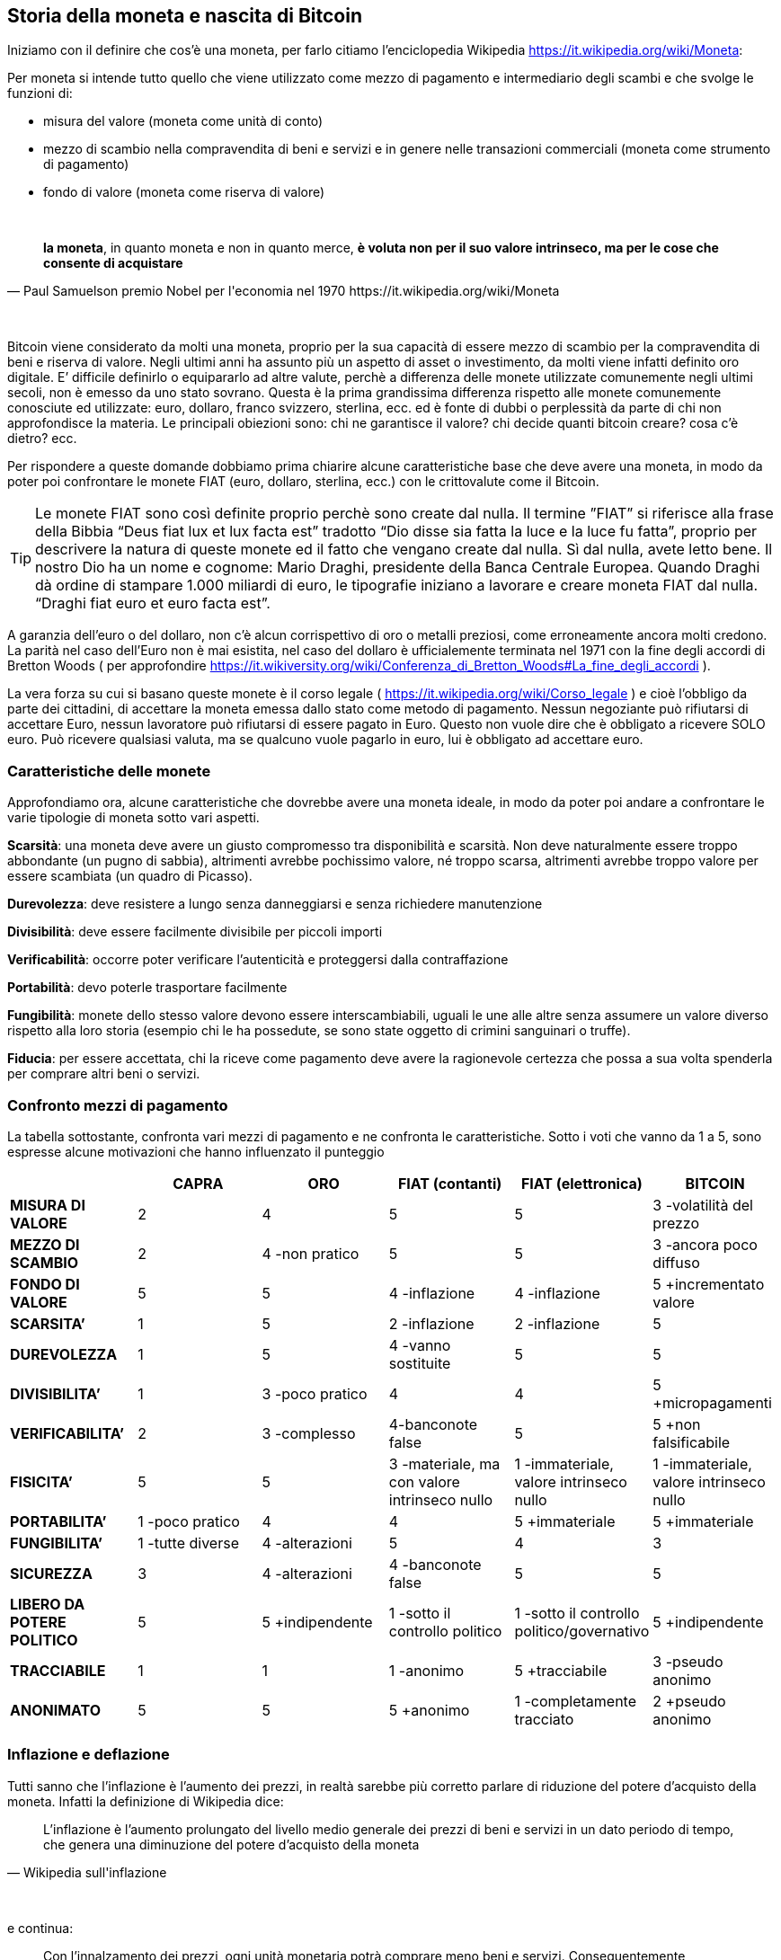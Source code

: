 ifdef::env-github[]
:tip-caption: :bulb:
:note-caption: :information_source:
:important-caption: :heavy_exclamation_mark:
:caution-caption: :fire:
:warning-caption: :warning:
endif::[]

ifdef::env-github[]
:imagesdir: /
endif::[]

== Storia della moneta e nascita di Bitcoin

Iniziamo con il definire che cos’è una moneta, per farlo citiamo [.line-through]#l’enciclopedia# Wikipedia https://it.wikipedia.org/wiki/Moneta:

Per moneta si intende tutto quello che viene utilizzato come mezzo di pagamento e intermediario degli scambi e che svolge le funzioni di:

- misura del valore (moneta come unità di conto)

- mezzo di scambio nella compravendita di beni e servizi e in genere nelle transazioni commerciali (moneta come strumento di pagamento)

- fondo di valore (moneta come riserva di valore)

{empty} +

[quote, Paul Samuelson premio Nobel per l'economia nel 1970 https://it.wikipedia.org/wiki/Moneta]
*la moneta*, in quanto moneta e non in quanto merce, *è voluta non per il suo valore intrinseco, ma per le cose che consente di acquistare*

{empty} +

Bitcoin viene considerato da molti una moneta, proprio per la sua capacità di essere mezzo di scambio per la compravendita di beni e riserva di valore. Negli ultimi anni ha assunto più un aspetto di asset o investimento, da molti viene infatti definito oro digitale.
E’ difficile definirlo o equipararlo ad altre valute, perchè a differenza delle monete utilizzate comunemente negli ultimi secoli, non è emesso da uno stato sovrano. Questa è la prima grandissima differenza rispetto alle monete comunemente conosciute ed utilizzate: euro, dollaro, franco svizzero, sterlina, ecc. ed è fonte di dubbi o perplessità da parte di chi non approfondisce la materia. Le principali obiezioni sono: chi ne garantisce il valore? chi decide quanti bitcoin creare? cosa c’è dietro? ecc.  

Per rispondere  a queste domande dobbiamo prima chiarire alcune caratteristiche base che deve avere una moneta, in modo da poter poi confrontare le monete FIAT (euro, dollaro, sterlina, ecc.) con le crittovalute come il Bitcoin.

TIP: Le monete FIAT sono così definite proprio perchè sono create dal nulla. Il termine ”FIAT” si riferisce alla frase della Bibbia “Deus fiat lux et lux facta est” tradotto “Dio disse sia fatta la luce e la luce fu fatta”, proprio per descrivere la natura di queste monete ed il fatto che vengano create dal nulla. Sì dal nulla, avete letto bene. Il nostro Dio ha un nome e cognome: Mario Draghi, presidente della Banca Centrale Europea.
Quando Draghi dà ordine di stampare 1.000 miliardi di euro, le tipografie iniziano a lavorare e creare moneta FIAT dal nulla. “Draghi fiat euro et euro facta est”.

A garanzia dell’euro o del dollaro, non c’è alcun corrispettivo di oro o metalli preziosi, come erroneamente ancora molti credono. La parità nel caso dell’Euro non è mai esistita, nel caso del dollaro è ufficialemente terminata nel 1971 con la fine degli accordi di Bretton Woods ( per approfondire https://it.wikiversity.org/wiki/Conferenza_di_Bretton_Woods#La_fine_degli_accordi ).

La vera forza su cui si basano queste monete è il corso legale ( https://it.wikipedia.org/wiki/Corso_legale ) e cioè l’obbligo da parte dei cittadini, di accettare la moneta emessa dallo stato come metodo di pagamento. Nessun negoziante può rifiutarsi di accettare Euro, nessun lavoratore può rifiutarsi di essere pagato in Euro. Questo non vuole dire che è obbligato a ricevere SOLO euro. Può ricevere qualsiasi valuta, ma se qualcuno vuole pagarlo in euro, lui è obbligato ad accettare euro.  

=== Caratteristiche delle monete
Approfondiamo ora, alcune caratteristiche che dovrebbe avere una moneta ideale, in modo da poter poi andare a confrontare le varie tipologie di moneta sotto vari aspetti.

*Scarsità*: una moneta deve avere un giusto compromesso tra disponibilità e scarsità. Non deve naturalmente essere troppo abbondante (un pugno di sabbia), altrimenti avrebbe pochissimo valore, né troppo scarsa, altrimenti avrebbe troppo valore per essere scambiata (un quadro di Picasso).
 
*Durevolezza*: deve resistere a lungo senza danneggiarsi e senza richiedere manutenzione

*Divisibilità*: deve essere facilmente divisibile per piccoli importi

*Verificabilità*: occorre poter verificare l'autenticità e proteggersi dalla contraffazione

*Portabilità*: devo poterle trasportare facilmente

*Fungibilità*: monete dello stesso valore devono essere interscambiabili, uguali le une alle altre senza assumere un valore diverso rispetto alla loro storia (esempio chi le ha possedute, se sono state oggetto di crimini sanguinari o truffe).

*Fiducia*: per essere accettata, chi la riceve come pagamento deve avere la ragionevole certezza che possa a sua volta spenderla per comprare altri beni o servizi.

=== Confronto mezzi di pagamento
La tabella sottostante, confronta vari mezzi di pagamento e ne confronta le caratteristiche.
Sotto i voti che vanno da 1 a 5, sono espresse alcune motivazioni che hanno influenzato il punteggio

[width="100%",cols="<,^,^,^,^,^",frame="topbot",options="header,footer"]
|===============================================================================
| |CAPRA |ORO |FIAT (contanti) |FIAT (elettronica) |BITCOIN
| *MISURA DI VALORE* |2 |4 |5 |5 |3 -volatilità del prezzo
| *MEZZO DI SCAMBIO* |2 |4 -non pratico |5 |5 |3 -ancora poco diffuso
| *FONDO DI VALORE* |5 |5 |4 -inflazione |4 -inflazione |5 +incrementato valore
| *SCARSITA’* |1 |5 |2 -inflazione |2 -inflazione |5
| *DUREVOLEZZA* |1 |5 |4 -vanno sostituite |5 |5
| *DIVISIBILITA’* |1 |3 -poco pratico |4 |4 |5 +micropagamenti
| *VERIFICABILITA’* |2 |3 -complesso |4-banconote false |5 |5 +non falsificabile
| *FISICITA’* |5 |5 |3 -materiale, ma con valore intrinseco nullo |1 
-immateriale, valore intrinseco nullo |1 -immateriale, valore intrinseco nullo
| *PORTABILITA’* |1 -poco pratico |4 |4 |5 +immateriale |5 +immateriale
| *FUNGIBILITA’* |1 -tutte diverse |4 -alterazioni |5 |4 |3
| *SICUREZZA* |3 |4 -alterazioni | 4 -banconote false | 5 |5
| *LIBERO DA POTERE POLITICO* |5 |5 +indipendente |1 -sotto il controllo politico |
1 -sotto il controllo politico/governativo | 5 +indipendente
| *TRACCIABILE* |1 |1 |1 -anonimo |5 +tracciabile |3 -pseudo anonimo
| *ANONIMATO* |5 |5 |5 +anonimo |1 -completamente tracciato |2 +pseudo anonimo
|===============================================================================

=== Inflazione e deflazione
Tutti sanno che l’inflazione è l’aumento dei prezzi, in realtà sarebbe più corretto parlare di riduzione del potere d’acquisto della moneta. Infatti la definizione di Wikipedia dice:

[quote, Wikipedia sull'inflazione]
L’inflazione è l'aumento prolungato del livello medio generale dei prezzi di beni e servizi in un dato periodo di tempo, che genera una diminuzione del potere d'acquisto della moneta

{empty} +

e continua:

[quote, Wikipedia sull'inflazione]
Con l'innalzamento dei prezzi, ogni unità monetaria potrà comprare meno beni e servizi. Conseguentemente, l'inflazione è anche un'erosione del potere d'acquisto dei consumatori

{empty} +

La deflazione invece è il fenomeno opposto e cioè:

[quote, Wikipedia sulla deflazione]
La deflazione è una diminuzione del livello generale dei prezzi, che genera un incremento del potere d'acquisto della moneta

{empty} +

=== Storia della moneta
Capire come la moneta si è evoluta nel tempo è fondamentale per poter valutare l’evoluzione che avrà in futuro. 
Quando siamo troppo abituati ad usare qualcosa non ci chiediamo come mai la stiamo utilizzando e neppure come funzioni. Digitiamo i numeri della nostra carta di credito, senza neppure pensarci. Agli albori di internet c’era moltissima diffidenza verso i pagamenti online. Oggi sono stati sdoganati ed è stato dimostrata la loro sicurezza.
Le truffe legate alle carte di credito clonate, nella stragrande maggioranza dei casi nascono da dipendenti infedeli che copiano manualmente o tramite pos truffaldini appositamente modificati, le carte dei clienti di un esercizio commerciale.

IMPORTANT: Non affidate la vostra carta di credito ad altre persone, tantomeno ai commessi o peggio ancora ai camerieri, che potrebbero allontanarsi con la vostra carta. Quando digitate il PIN ricordatevi di farlo lontano da da occhi indiscreti.

A scuola ci hanno insegnato che il commercio è nato con il baratto. In realtà la maggior parte di scambi commerciali avveniva con un’economia basata sul debito (o del dono), ovviamente di base c’era la fiducia che questo debito venisse onorato, immaginiamo un contesto familiare o vicinale. Viceversa il baratto veniva utilizzato dove questa forma di fiducia mancava. Non esistono prove storiche di economie basate principalmente sul baratto, la moneta in questo senso ha stravolto il mondo del commercio facendo crescere gli scambi in modo esponenziale. Questo libro, ad esempio, è stato distribuito gratuitamente, nella [.line-through]#certezza# speranza, che le donazioni che verranno fatte dai lettori, ripaghino lo sforzo ed i costi sostenuti per produrlo e distribuirlo.

Le prime monete furono monete merci, cioè prodotti veri e propri di uso comune, che oltre al fine principale avevano anche un uso monetario: collane di conchiglie, fave di cacao, chiodi, ecc. Tutta la comunità le accettava come monete di scambio.

==== VII secolo a.C.
La prima moneta metallica, risale al VII sec. a.C è costituita di Elettro, una lega di argento ed oro. E’ stata introdotta da Fidone, un tiranno della città di Argo. Con la creazione della moneta e con l’introduzione di un sistema di misure standardizzato, riuscì ad incrementare il commercio.

[.text-center]
image:images/BMC_193.jpg[Dracma greca del VII sec, align="center"]

[.text-center]
Dracma greca del VII sec. a.C.; tratta da: https://commons.wikimedia.org/wiki/File:BMC_193.jpg

Nel VI se. a.C. in seguito alla scoperta di nuove miniere d’argento in Spagna, si ebbe la prima crisi inflazionistica dovuta all’ingresso massivo di Argento nel sistema monetario.

Nel III sec. d.C. si ebbe invece una grande crisi inflazionistica nell’impero romano a causa della riduzione dei metalli preziosi sostituiti da altre leghe. Gli imperatori ridussero via via la quantità di oro e metalli preziosi nelle monete sostituendoli con altre leghe. Inoltre per finanziare campagne militari coniarono nuove monete sempre più povere di metalli preziosi.

==== Medioevo
Nell’ XI secolo, i Templari organizzarono un sistema basato su note di credito, che permetteva ai pellegrini e crociati, di depositare il denaro alla partenza e ritirarlo quando giungevano a destinazione. 

Nei secoli successivi i mercanti e le grandi compagnie commerciali con sedi anche molto distanti tra loro, iniziarono ad adottare un sistema analogo per evitare di trasportare l’oro nei lunghi spostamenti, con tutti i rischi che ciò comportava.

Durante il medioevo, nacquero le “note di banco” (da cui derivò poi il termine banconota). Si trattava di semplici ricevute che venivano rilasciate in cambio di un deposito di oro e metalli preziosi, che davano diritto a chi le possedeva di ottenere in cambio i metalli preziosi depositati. L’uso di queste note di banco si diffuse fino al punto che la gente continuava a scambiarsi queste note di banco, e soltanto una minima parte delle persone andava a riscuotere i metalli preziosi. Qualcuno ebbe quindi la “geniale” idea di emettere nuove note di credito, senza disporre di un effettivo controvalore in metalli preziosi, creando quindi nuova moneta e  inflazione.  

Nel 1343, in Toscana nascono le prima “banche”, tra cui il Monte Comune di Firenze e nel 1472 Monte dei Paschi di Siena. 

Nel 1694, nasce la prima Banca Centrale, la Bank of England. Un gruppo di uomini facoltosi prestarono ingenti capitali al sovrano Guglielmo III, per finanziare lo sforzo bellico contro la Francia, in cambio della possibilità di stampare cartamoneta. Nei secoli successivi anche le altre nazioni europee crearono le proprie banche centrali, spesso proprio per finanziare sforzi bellici. In tempi di pace la convertibilità in metalli preziosi era garantita, mentre durante le guerre veniva spesso interrotta, per permettere alle banche e ai governi di stampare moneta per finanziare le guerre, generando inflazione.

==== XX secolo
Nel 1914 in Germania durante la Repubblica di Weimar si sospende la convertibilità, per finanziare lo sforzo bellico. 
Si continua a stampare moneta fino al termine del conflitto. La quantità del denaro in circolazione era quintuplicata, mentre la controparte in oro era scesa allo 0,5 per cento. Durante la sua fase finale, nel novembre 1923, il marco valeva un bilionesimo 1/1.000.000.000.000 di quanto valesse solo pochi anni prima nel 1914. Per descrivere il fenomeno venne coniato il temine iperinflazione.

Nel Luglio del 1944 i maggiori paesi industrializzati del mondo si incontrarono a Bretton Woods per concordare una serie di regole comuni per governare i reciproci rapporti monetari, alla base dei quali c’era il dollaro come moneta di interscambio tra le altre valute. Essendo convertibile in oro, tutti gli stati accettarono la proposta statunitense ( https://it.wikipedia.org/wiki/Conferenza_di_Bretton_Woods ).

Nel 1971, il presidente Nixon dichiarò la fine degli accordi di Bretton Woods e la fine della convertibilità da dollaro ad oro.

Negli anni successivi si registrarono gravi casi di iperinflazione in Messico: viene registrata una iperinflazione del 833% annuo, nel 2008 in Zimbabwe si arrivò al 5.473% annuo. 

==== Fine anni '90
Nel 1996 nasce E-gold; si trattava di un sito che permetteva di aprire un account e versare dollari per ottenere dei grammi di oro, non fisicamente ma registrati all’interno del proprio account. Una volta ottenuti era possibile inviarli ad altro utente del sito. Nel 2009 gli utenti attivi erano oltre 5 milioni. Nel 2006 nei momenti di picco, e-gold “spostava” l’equivalente di oltre 2 miliardi di dollari all’anno, avendo come controvalore l’equivalente di 71 milioni di dollari in oro. Il sito venne poi chiuso, e la società perseguita legalmente. Altri servizi analoghi vennero creati, nessuno però sopravvisse. L’alternativa era adeguarsi alle regole del sistema finanziario internazionale, come fece ad esempio PayPal o venire perseguiti legalmente dalle autorità

Tra il 1999/2001 cresce e successivamente scoppia quella che verrà definita la “bolla delle dot.com”. La diffusione di internet, fece nascere una moltitudine di aziende che offrivano ogni sorta di servizio online. Ci fu una vera e propria corsa all’acquisto di azioni di queste società, che quindi videro la loro quotazione in borsa incrementarsi di giorno in giorno, richiamando ulteriori investitori ( https://it.wikipedia.org/wiki/Bolla_delle_dot-com ). Questa spirale perversa durò un paio d’anni ed il mercato globale raggiunse la capitalizzazione di 10.000 miliardi di dollari.
Molte di queste aziende fallirono, molte altre sopravvissero vedendo fortemente ridimensionata la loro capitalizzazione fino a quasi scomparire, alcune nonostante il forte calo si ripresero, ed a distanza di oltre dieci anni raggiunsero nuovamente quei livelli di capitalizzazione.

Nel Luglio 2007 scoppia la crisi sui mutui subprime a causa del crollo del mercato immobiliare statunitense. Molte banche avevano concesso prestiti a persone che non sono state in grado di restituirli, sulla base di garanzie scarse o gonfiate, che sono venute meno dopo il crollo del mercato immobiliare. Questa crisi avrà un effetto contagio che coinvolgerà l’economia mondiale per gli anni a seguire.

==== Nascita di Bitcoin
E’ in questo contesto di sfiducia nelle banche e nelle istituzioni finanziare che il primo novembre del 2008, in una mailing list di crittografia, appare un post di un tale Satoshi Nakamoto (probabilmente uno pseudonimo dietro cui si cela forse un gruppo di persone), il quale annuncia di aver inventato un sistema di pagamento elettronico, basato su una rete P2P che non richiede la presenza di un'autorità centrale che svolga il ruolo di garante per le transazioni. Inizialmente l’idea non viene presa troppo sul serio, anche perché apporta delle innovazioni tecnologiche importanti e mai viste prima. Altri invece vengono incuriositi dall’idea e chiedono maggiori dettagli a Satoshi su come pensi di risolvere alcune questioni tecniche complesse. Di fronte a questa richiesta di maggiori dettagli, Nakamoto replica di non avere il tempo di fornire ulteriori dettagli, ma che è ormai più di un anno che sta lavorando al progetto e che a breve pubblicherà il software e tutto il codice sorgente con licenza open source. Un mese e mezzo dopo, pubblicherà tutto il codice sorgente su sourceforge.net, nasce il Bitcoin. Il 03/01/2017 cioè 8 anni più tardi, il Bitcoin raggiunge la quotazione di 900 $ l’uno, mentre il 03/01/2018, varrà 15.000 $, dopo aver toccato picchi di 20.000 $ durante il mese di dicembre 2017.

